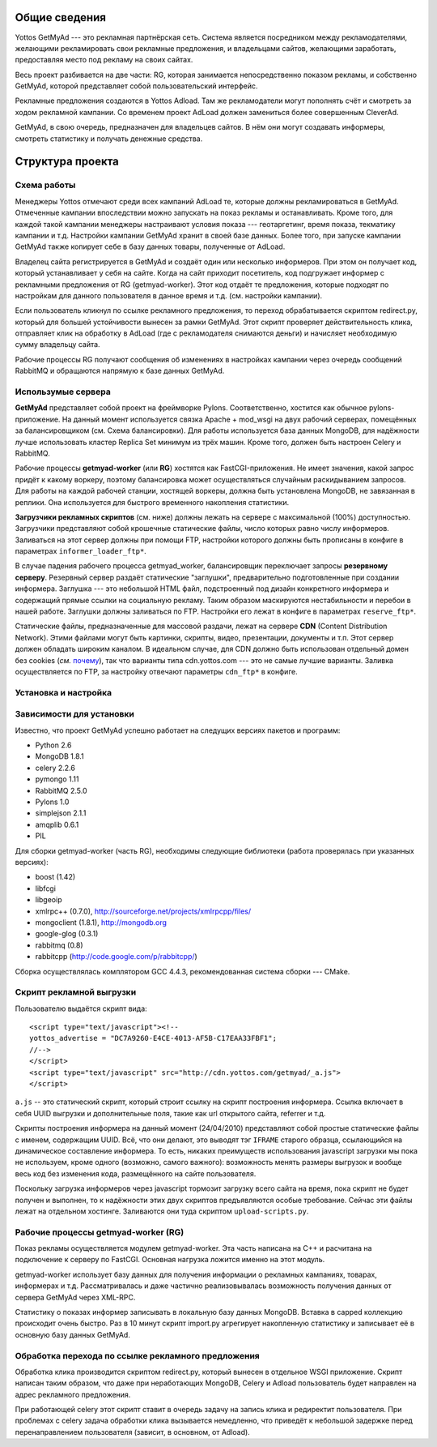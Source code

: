 ==============
Общие сведения
==============

Yottos GetMyAd --- это рекламная партнёрская сеть. Система является посредником
между рекламодателями, желающими рекламировать свои рекламные предложения, и 
владельцами сайтов, желающими заработать, предоставляя место под рекламу на
своих сайтах.

Весь проект разбивается на две части: RG, которая занимается непосредственно
показом рекламы, и собственно GetMyAd, которой представляет собой
пользовательский интерфейс.

Рекламные предложения создаются в Yottos Adload. Там же рекламодатели могут
пополнять счёт и смотреть за ходом рекламной кампании. Со временем проект
AdLoad должен замениться более совершенным CleverAd.

GetMyAd, в свою очередь, предназначен для владельцев сайтов. В нём они могут
создавать информеры, смотреть статистику и получать денежные средства.


=================
Структура проекта
=================

Схема работы
------------

Менеджеры Yottos отмечают среди всех кампаний AdLoad те, которые должны
рекламироваться в GetMyAd. Отмеченные кампании впоследствии можно запускать на
показ рекламы и останавливать. Кроме того, для каждой такой кампании менеджеры
настраивают условия показа --- геотаргетинг, время показа, текматику кампании
и т.д. Настройки кампании GetMyAd хранит в своей базе данных. Более того, при
запуске кампании GetMyAd также копирует себе в базу данных товары, полученные
от AdLoad.

Владелец сайта регистрируется в GetMyAd и создаёт один или несколько
информеров. При этом он получает код, который устанавливает у себя на сайте.
Когда на сайт приходит посетитель, код подгружает информер с рекламными
предложения от RG (getmyad-worker). Этот код отдаёт те предложения, которые
подходят по настройкам для данного пользователя в данное время и т.д. (см. 
настройки кампании).

Если пользователь кликнул по ссылке рекламного предложения, то переход
обрабатывается скриптом redirect.py, который для большей устойчивости вынесен
за рамки GetMyAd. Этот скрипт проверяет действительность клика, отправляет
клик на обработку в AdLoad (где с рекламодателя снимаются деньги) и начисляет
необходимую сумму владельцу сайта.

Рабочие процессы RG получают сообщения об изменениях в настройках кампании
через очередь сообщений RabbitMQ и обращаются напрямую к базе данных GetMyAd.


Использумые сервера
-------------------

**GetMyAd** представляет собой проект на фреймворке Pylons. Соответственно,
хостится как обычное pylons-приложение. На данный момент используется связка
Apache + mod_wsgi на двух рабочий серверах, помещённых за балансировщиком
(см. Схема балансировки). Для работы используется база данных MongoDB, для
надёжности лучше использовать кластер Replica Set минимум из трёх машин.
Кроме того, должен быть настроен Celery и RabbitMQ.

Рабочие процессы **getmyad-worker** (или **RG**) хостятся как
FastCGI-приложения. Не имеет значения, какой запрос придёт к какому воркеру,
поэтому балансировка может осуществляться случайным раскидыванием запросов.
Для работы на каждой рабочей станции, хостящей воркеры, должна быть установлена
MongoDB, не завязанная в реплики. Она используется для быстрого временного
накопления статистики.

**Загрузчики рекламных скриптов** (см. ниже) должны лежать на сервере с
максимальной (100%) доступностью. Загрузчики представляют собой
крошечные статические файлы, число которых равно числу информеров.
Заливаться на этот сервер должны при помощи FTP, настройки которого
должны быть прописаны в конфиге в параметрах ``informer_loader_ftp*``.

В случае падения рабочего процесса getmyad_worker, балансировщик
переключает запросы **резервному серверу**. Резервный сервер раздаёт
статические "заглушки", предварительно подготовленные при создании
информера. Заглушка --- это небольшой HTML файл, подстроенный под
дизайн конкретного информера и содержащий прямые ссылки на социальную
рекламу. Таким образом маскируются нестабильности и перебои в нашей
работе. Заглушки должны заливаться по FTP. Настройки его лежат в конфиге
в параметрах ``reserve_ftp*``.

Статические файлы, предназначенные для массовой раздачи, лежат на
сервере **CDN** (Content Distribution Network). Этими файлами могут быть
картинки, скрипты, видео, презентации, документы и т.п. Этот сервер
должен обладать широким каналом. В идеальном случае, для CDN должно быть
использован отдельный домен без cookies (*см.* `почему 
<http://developer.yahoo.com/performance/rules.html#cookie_free>`_),
так что варианты типа cdn.yottos.com --- это не самые лучшие варианты.
Заливка осуществляется по FTP, за настройку отвечают параметры ``cdn_ftp*``
в конфиге.


Установка и настройка
---------------------



Зависимости для установки
-------------------------

Известно, что проект GetMyAd успешно работает на следущих версиях пакетов 
и программ:

* Python 2.6
* MongoDB 1.8.1
* celery 2.2.6
* pymongo 1.11
* RabbitMQ 2.5.0
* Pylons 1.0
* simplejson 2.1.1
* amqplib 0.6.1
* PIL

Для сборки getmyad-worker (часть RG), необходимы следующие библиотеки
(работа проверялась при указанных версиях):

* boost (1.42)
* libfcgi
* libgeoip
* xmlrpc++ (0.7.0), http://sourceforge.net/projects/xmlrpcpp/files/
* mongoclient (1.8.1), http://mongodb.org
* google-glog (0.3.1)
* rabbitmq (0.8)
* rabbitcpp (http://code.google.com/p/rabbitcpp/)

Сборка осуществлялась комплятором GCC 4.4.3, рекомендованная система сборки ---
CMake.


Скрипт рекламной выгрузки
-------------------------

Пользователю выдаётся скрипт вида::

	<script type="text/javascript"><!--
	yottos_advertise = "DC7A9260-E4CE-4013-AF5B-C17EAA33FBF1";
	//-->
	</script>
	<script type="text/javascript" src="http://cdn.yottos.com/getmyad/_a.js">
	</script>

``a.js`` -- это статический скрипт, который строит ссылку на скрипт построения информера. 
Ссылка включает в себя UUID выгрузки и дополнительные поля, такие как url открытого сайта,
referrer и т.д.

Скрипты построения информера на данный момент (24/04/2010) представляют собой простые статические 
файлы с именем, содержащим UUID. Всё, что они делают, это выводят тэг ``IFRAME`` старого образца, 
ссылающийся на динамическое составление информера. То есть, никаких преимуществ использования 
javascript загрузки мы пока не используем, кроме одного (возможно, самого важного): возможность
менять размеры выгрузок и вообще весь код без изменения кода, размещённого на сайте пользователя. 

Поскольку загрузка информеров через javascript тормозит загрузку всего сайта на время, пока скрипт 
не будет получен и выполнен, то к надёжности этих двух скриптов предъявляются особые требование. 
Сейчас эти файлы лежат на отдельном хостинге. Заливаются они туда скриптом ``upload-scripts.py``.


Рабочие процессы getmyad-worker (RG)
------------------------------------

Показ рекламы осуществляется модулем getmyad-worker. Эта часть написана на C++
и расчитана на подключение к серверу по FastCGI. Основная нагрузка ложится
именно на этот модуль.

getmyad-worker использует базу данных для получения информации о рекламных
кампаниях, товарах, информерах и т.д. Рассматривалась и даже частично
реализовывалась возможность получения данных от сервера GetMyAd через XML-RPC.

Статистику о показах информер записывать в локальную базу данных MongoDB.
Вставка в capped коллекцию происходит очень быстро. Раз в 10 минут скрипт
import.py агрегирует накопленную статистику и записывает её в основную базу
данных GetMyAd.


Обработка перехода по ссылке рекламного предложения
---------------------------------------------------

Обработка клика производится скриптом redirect.py, который вынесен в отдельное
WSGI приложение. Скрипт написан таким образом, что даже при неработающих
MongoDB, Celery и Adload пользователь будет направлен на адрес рекламного
предложения. 

При работающей celery этот скрипт ставит в очередь задачу на
запись клика и редиректит пользователя. При проблемах с celery задача обработки
клика вызывается немедленно, что приведёт к небольшой задержке перед
перенаправлением пользователя (зависит, в основном, от Adload).

